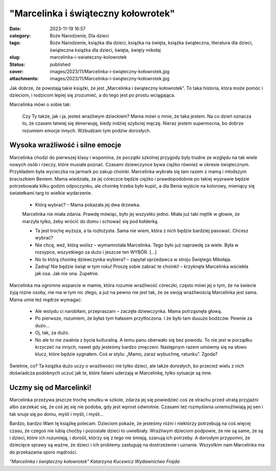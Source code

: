 "Marcelinka i świąteczny kołowrotek"		
###########################################
:date: 2023-11-19 16:57
:category: Boże Narodzenie, Dla dzieci
:tags: Boże Narodzenie, książka dla dzieci, książka na święta, książka świąteczna, literatura dla dzieci, świąteczna książka dla dzieci, święta, święty mikołaj
:slug: marcelinka-i-swiateczny-kolowrotek
:status: published
:cover: images/2023/11/Marcelinka-i-świąteczny-kołowrotek.jpg
:attachments: images/2023/11/Marcelinka-i-świąteczny-kołowrotek.jpg

Jak dobrze, że powstają takie książki, że jest „Marcelinka i świąteczny kołowrotek”. To taka historia, która może pomóc i dzieciom, i rodzicom lepiej się zrozumieć, a do tego jest po prostu wciągająca.

Marcelinka mówi o sobie tak:

   Czy Ty także, jak i ja, jesteś wrażliwym dzieckiem? Mama mówi o mnie, że taka jestem. Na co dzień oznacza to, że czasem łatwiej się denerwuję, kiedy indziej szybciej męczę. Nieraz jestem supermocna, bo dobrze rozumiem emocje innych. Wzbudzam tym podziw dorosłych.

Wysoka wrażliwość i silne emocje
^^^^^^^^^^^^^^^^^^^^^^^^^^^^^^^^

Marcelinka chodzi do pierwszej klasy i wspomina, że początki szkolnej przygody były trudne ze względu na tak wiele nowych osób i rzeczy, które musiała poznać. Czasami dziewczynce bywa ciężko również w okresie świątecznym. Przykładem była wycieczka na jarmark po zakup choinki. Marcelinka wybrała się tam razem z mamą i młodszym braciszkiem Beniem. Mama wiedziała, że jej córeczce będzie ciężko i prawdopodobnie po takiej wyprawie będzie potrzebowała kilku godzin odpoczynku, ale choinkę trzeba było kupić, a dla Benia wyjście na kolorowy, mieniący się światełkami targ to wielkie wydarzenie.

   - Którą wybrać? – Mama pokazała jej dwa drzewka.

   Marcelinka nie miała zdania. Prawdę mówiąc, było jej wszystko jedno. Miała już taki mętlik w głowie, że marzyła tylko, żeby wrócić do domu i schować się pod kołderką.

   - Ta jest trochę wyższa, a ta rozłożysta. Sama nie wiem, która z nich będzie bardziej pasować. Chcesz wybrać?

   - Nie chcę, weź, którą wolisz – wymamrotała Marcelinka. Tego było już naprawdę za wiele. Była w rozsypce, wszystkiego za dużo i jeszcze ten WYBÓR. […]

   - No to którą choinkę dziewczynka wybiera? – zapytał sprzedawca w stroju Świętego Mikołaja.

   - Żadną! Nie będzie świąt w tym roku! Proszę sobie zabrać te choinki! – krzyknęła Marcelinka wściekła jak osa. Jak nie ona. Zupełnie.

Marcelinka ma ogromne wsparcie w mamie, która rozumie wrażliwość córeczki, często mówi jej o tym, że na świecie żyją różne osoby, nie ma w tym nic złego, a już na pewno nie jest tak, że ze swoją wrażliwością Marcelinka jest sama. Mama umie też mądrze wymagać:

   - Ale wstydu ci narobiłam, przepraszam – zaczęła dziewczynka. Mama potrząsnęła głową.

   - Po pierwsze, rozumiem, że byłaś tym hałasem przytłoczona. I że było tam duuużo bodźców. Pewnie za dużo…

   - Oj, tak, za dużo.

   - No ale to nie zwalnia z bycia kulturalną. A temu panu oberwało się bez powodu. To nie jest w porządku krzyczeć na innych, nawet gdy jesteśmy bardzo zmęczeni. Następnym razem umówmy się na słowo klucz, które będzie sygnałem. Coś w stylu: „Mamo, zaraz wybuchnę, ratunku”. Zgoda?

Świetnie, co? Ta książka dużo uczy o wrażliwości nie tylko dzieci, ale także dorosłych, bo przecież wielu z nich doświadcza podobnych uczuć jak te, które falami uderzają w Marcelinkę, tylko sytuacje są inne.

Uczmy się od Marcelinki!
^^^^^^^^^^^^^^^^^^^^^^^^

Marcelinka przeżywa jeszcze trochę smutku w szkole, zdarza jej się powiedzieć coś ze strachu przed utratą przyjaźni albo zarzekać się, że coś jej się nie podoba, gdy jest wprost odwrotnie. Czasami też rozmyślania uniemożliwiają jej sen i tak snuje się po domu, myśli i myśli, i myśli…

Bardzo, bardzo Wam tę książkę polecam. Dzieciom pokaże, że jesteśmy różni i niektórzy potrzebują na coś więcej czasu, że czegoś nie lubią choćby i pozostałe dzieci to uwielbiały. Wrażliwym dzieciom podpowie, że nie są same, że są i dzieci, które ich rozumieją, i dorośli, którzy się z tego nie śmieją, szanują ich potrzeby. A dorosłym przypomni, że dziecięce sprawy są ważne, że dzieci i ich problemy zasługuję na dostrzeżenie i uznanie. Wszystkim nam Marcelinka ma do przekazania sporo mądrości.

*"Marcelinka i świąteczny kołowrotek" Katarzyna Kucewicz Wydawnictwo Frajda*
